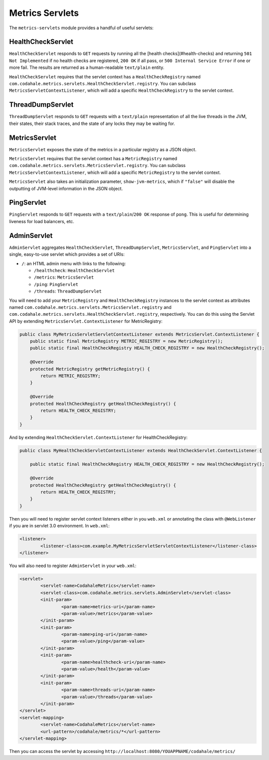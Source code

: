 .. _manual-servlets:

################
Metrics Servlets
################

The ``metrics-servlets`` module provides a handful of useful servlets:

.. _man-servlet-healthcheck:

HealthCheckServlet
==================

``HealthCheckServlet`` responds to ``GET`` requests by running all the [health checks](#health-checks)
and returning ``501 Not Implemented`` if no health checks are registered, ``200 OK`` if all pass, or
``500 Internal Service Error`` if one or more fail. The results are returned as a human-readable
``text/plain`` entity.

``HealthCheckServlet`` requires that the servlet context has a ``HealthCheckRegistry`` named
``com.codahale.metrics.servlets.HealthCheckServlet.registry``. You can subclass
``MetricsServletContextListener``, which will add a specific ``HealthCheckRegistry`` to the servlet
context.

.. _man-servlet-threaddump:

ThreadDumpServlet
=================

``ThreadDumpServlet`` responds to ``GET`` requests with a ``text/plain`` representation of all the live
threads in the JVM, their states, their stack traces, and the state of any locks they may be
waiting for.

.. _man-servlet-metrics:

MetricsServlet
==============

``MetricsServlet`` exposes the state of the metrics in a particular registry as a JSON object.

``MetricsServlet`` requires that the servlet context has a ``MetricRegistry`` named
``com.codahale.metrics.servlets.MetricsServlet.registry``. You can subclass
``MetricsServletContextListener``, which will add a specific ``MetricRegistry`` to the servlet
context.

``MetricsServlet`` also takes an initialization parameter, ``show-jvm-metrics``, which if ``"false"`` will
disable the outputting of JVM-level information in the JSON object.

.. _man-servlet-ping:

PingServlet
===========

``PingServlet`` responds to ``GET`` requests with a ``text/plain``/``200 OK`` response of ``pong``. This is
useful for determining liveness for load balancers, etc.

.. _man-servlet-admin:

AdminServlet
============

``AdminServlet`` aggregates ``HealthCheckServlet``, ``ThreadDumpServlet``, ``MetricsServlet``, and
``PingServlet`` into a single, easy-to-use servlet which provides a set of URIs:

* ``/``: an HTML admin menu with links to the following:

  * ``/healthcheck``: ``HealthCheckServlet``
  * ``/metrics``: ``MetricsServlet``
  * ``/ping``: ``PingServlet``
  * ``/threads``: ``ThreadDumpServlet``

You will need to add your ``MetricRegistry`` and ``HealthCheckRegistry`` instances to the servlet
context as attributes named ``com.codahale.metrics.servlets.MetricsServlet.registry`` and
``com.codahale.metrics.servlets.HealthCheckServlet.registry``, respectively. You can do this using
the Servlet API by extending ``MetricsServlet.ContextListener`` for MetricRegistry:

.. code-block:: java

    public class MyMetricsServletServletContextListener extends MetricsServlet.ContextListener {
        public static final MetricRegistry METRIC_REGISTRY = new MetricRegistry();
        public static final HealthCheckRegistry HEALTH_CHECK_REGISTRY = new HealthCheckRegistry();

        @Override
        protected MetricRegistry getMetricRegistry() {
            return METRIC_REGISTRY;
        }

        @Override
        protected HealthCheckRegistry getHealthCheckRegistry() {
            return HEALTH_CHECK_REGISTRY;
        }
    }

And by extending ``HealthCheckServlet.ContextListener`` for HealthCheckRegistry:

.. code-block:: java

    public class MyHealthCheckServletContextListener extends HealthCheckServlet.ContextListener {

        public static final HealthCheckRegistry HEALTH_CHECK_REGISTRY = new HealthCheckRegistry();

        @Override
        protected HealthCheckRegistry getHealthCheckRegistry() {
            return HEALTH_CHECK_REGISTRY;
        }
    }

Then you will need to register servlet context listeners either in you ``web.xml`` or annotating the class with ``@WebListener`` if you are in servlet 3.0 environment. In ``web.xml``:

.. code-block:: xml

	<listener>
		<listener-class>com.example.MyMetricsServletServletContextListener</listener-class>
	</listener>

You will also need to register ``AdminServlet`` in your ``web.xml``:

.. code-block:: xml

 	<servlet>
		<servlet-name>CodahaleMetrics</servlet-name>
		<servlet-class>com.codahale.metrics.servlets.AdminServlet</servlet-class>
		<init-param>
			<param-name>metrics-uri</param-name>
			<param-value>/metrics</param-value>
		</init-param>
		<init-param>
			<param-name>ping-uri</param-name>
			<param-value>/ping</param-value>
		</init-param>
		<init-param>
			<param-name>healthcheck-uri</param-name>
			<param-value>/health</param-value>
		</init-param>
		<init-param>
			<param-name>threads-uri</param-name>
			<param-value>/threads</param-value>
		</init-param>
	</servlet>
	<servlet-mapping>
		<servlet-name>CodahaleMetrics</servlet-name>
		<url-pattern>/codahale/metrics/*</url-pattern>
	</servlet-mapping>

Then you can access the servlet by accessing ``http://localhost:8080/YOUAPPNAME/codahale/metrics/``


